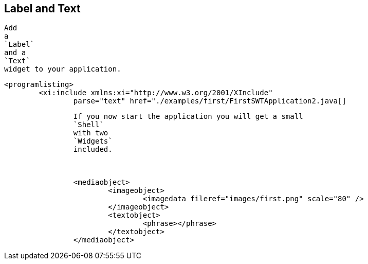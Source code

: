 == Label and Text
	
		Add
		a
		`Label`
		and a
		`Text`
		widget to your application.
	
	
		<programlisting>
			<xi:include xmlns:xi="http://www.w3.org/2001/XInclude"
				parse="text" href="./examples/first/FirstSWTApplication2.java[]
----
	
	
		If you now start the application you will get a small
		`Shell`
		with two
		`Widgets`
		included.
	

	
		<mediaobject>
			<imageobject>
				<imagedata fileref="images/first.png" scale="80" />
			</imageobject>
			<textobject>
				<phrase></phrase>
			</textobject>
		</mediaobject>
	
